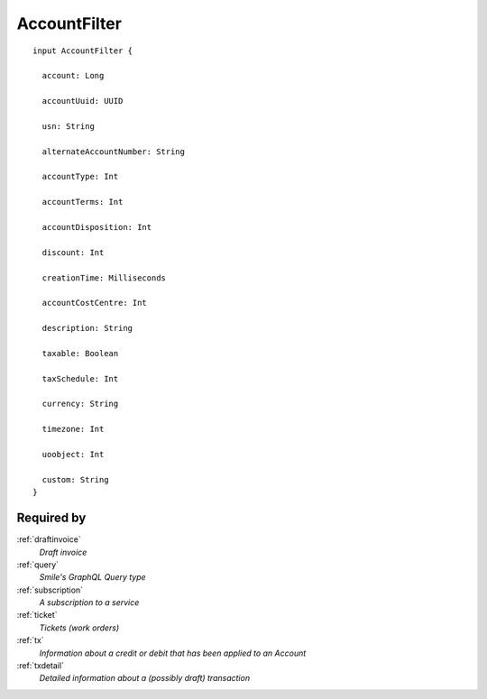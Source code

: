 .. _accountfilter:

AccountFilter
=============

::

  input AccountFilter {
  
    account: Long

    accountUuid: UUID

    usn: String

    alternateAccountNumber: String

    accountType: Int

    accountTerms: Int

    accountDisposition: Int

    discount: Int

    creationTime: Milliseconds

    accountCostCentre: Int

    description: String

    taxable: Boolean

    taxSchedule: Int

    currency: String

    timezone: Int

    uoobject: Int

    custom: String
  }


Required by
------------
:ref:`draftinvoice`
  *Draft invoice*
:ref:`query`
  *Smile's GraphQL Query type*
:ref:`subscription`
  *A subscription to a service*
:ref:`ticket`
  *Tickets (work orders)*
:ref:`tx`
  *Information about a credit or debit that has been applied to an Account*
:ref:`txdetail`
  *Detailed information about a (possibly draft) transaction*
